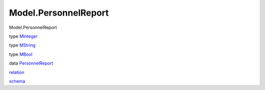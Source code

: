 =====================
Model.PersonnelReport
=====================

Model.PersonnelReport

type `MInteger <Model-PersonnelReport.html#t:MInteger>`__

type `MString <Model-PersonnelReport.html#t:MString>`__

type `MBool <Model-PersonnelReport.html#t:MBool>`__

data `PersonnelReport <Model-PersonnelReport.html#t:PersonnelReport>`__

`relation <Model-PersonnelReport.html#v:relation>`__

`schema <Model-PersonnelReport.html#v:schema>`__

